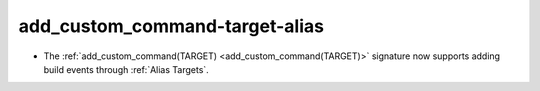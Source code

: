 add_custom_command-target-alias
-------------------------------

* The :ref:`add_custom_command(TARGET) <add_custom_command(TARGET)>`
  signature now supports adding build events through :ref:`Alias Targets`.
